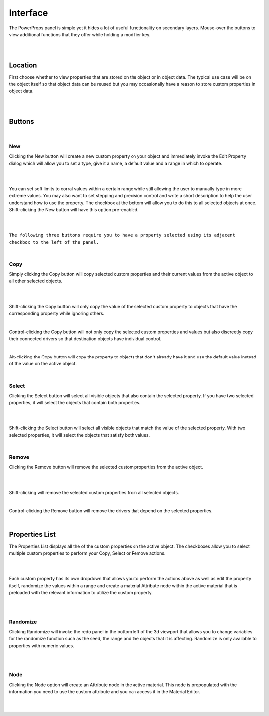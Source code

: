 Interface
====

The PowerProps panel is simple yet it hides a lot of useful functionality on secondary layers. Mouse-over the buttons to view additional functions that they offer while holding a modifier key.

|

.. image:: img/PowerProps_Interface.jpg

|

Location
~~~~

First choose whether to view properties that are stored on the object or in object data. The typical use case will be on the object itself so that object data can be reused but you may occasionally have a reason to store custom properties in object data.

|

.. image:: img/Location.jpg

|

Buttons
~~~~

.. image:: img/Buttons.jpg

|

New
----

Clicking the New button will create a new custom property on your object and immediately invoke the Edit Property dialog which will allow you to set a type, give it a name, a default value and a range in which to operate.

|

.. image:: img/New_MouseOver.jpg

|

You can set soft limits to corral values within a certain range while still allowing the user to manually type in more extreme values. You may also want to set stepping and precision control and write a short description to help the user understand how to use the property. The checkbox at the bottom will allow you to do this to all selected objects at once. Shift-clicking the New button will have this option pre-enabled.

|

.. image:: img/NewProperty.jpg

|

``The following three buttons require you to have a property selected using its adjacent checkbox to the left of the panel.``

|

Copy
----

Simply clicking the Copy button will copy selected custom properties and their current values from the active object to all other selected objects. 

|

.. image:: img/Copy_MouseOver.jpg

|

Shift-clicking the Copy button will only copy the value of the selected custom property to objects that have the corresponding property while ignoring others.

|

Control-clicking the Copy button will not only copy the selected custom properties and values but also discreetly copy their connected drivers so that destination objects have individual control.

|

Alt-clicking the Copy button will copy the property to objects that don't already have it and use the default value instead of the value on the active object.

|

Select
----

Clicking the Select button will select all visible objects that also contain the selected property. If you have two selected properties, it will select the objects that contain both properties.

|

.. image:: img/Select_MouseOver.jpg

|

Shift-clicking the Select button will select all visible objects that match the value of the selected property. With two selected properties, it will select the objects that satisfy both values.

|

Remove
----

Clicking the Remove button will remove the selected custom properties from the active object.

|

.. image:: img/Remove_MouseOver.jpg

|

Shift-clicking will remove the selected custom properties from all selected objects.

|

Control-clicking the Remove button will remove the drivers that depend on the selected properties.

|

Properties List
~~~~

The Properties List displays all the of the custom properties on the active object. The checkboxes allow you to select multiple custom properties to perform your Copy, Select or Remove actions.

|

.. image:: img/Properties_List.jpg

|

Each custom property has its own dropdown that allows you to perform the actions above as well as edit the property itself, randomize the values within a range and create a material Attribute node within the active material that is preloaded with the relevant information to utilize the custom property.

|

.. image:: img/Attribute_Dropdown.jpg

|

Randomize
----

Clicking Randomize will invoke the redo panel in the bottom left of the 3d viewport that allows you to change variables for the randomize function such as the seed, the range and the objects that it is affecting. Randomize is only available to properties with numeric values.

|

.. image:: img/Randomize_Dialogue.jpg

|

Node
----

Clicking the Node option will create an Attribute node in the active material. This node is prepopulated with the information you need to use the custom attribute and you can access it in the Material Editor.

|

.. image:: img/Material_Attribute.jpg

|
